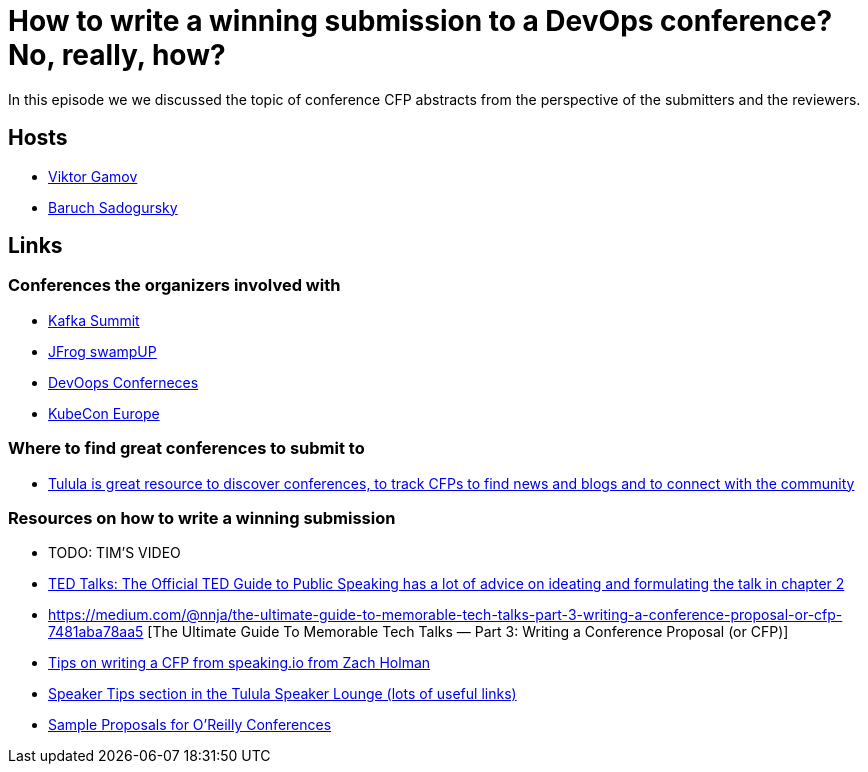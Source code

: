 = How to write a winning submission to a DevOps conference? No, really, how?

In this episode we we discussed the topic of conference CFP abstracts from the perspective of the submitters and the reviewers.

== Hosts 

* https://twitter.com/gamussa[Viktor Gamov]
* https://twitter.com/jbaruch[Baruch Sadogursky]

== Links

=== Conferences the organizers involved with

* https://kafka-summit.org/[Kafka Summit]
* https://swampup.jfrog.com/[JFrog swampUP]
* https://devoops.ru/[DevOops Conferneces]
* https://events.linuxfoundation.org/kubecon-cloudnativecon-europe/[KubeCon Europe]

=== Where to find great conferences to submit to

* https://tulu.la/[Tulula is great resource to discover conferences, to track CFPs to find news and blogs and to connect with the community]

=== Resources on how to write a winning submission

* TODO: TIM'S VIDEO
* https://www.ted.com/read/ted-talks-the-official-ted-guide-to-public-speaking[TED Talks: The Official TED Guide to Public Speaking has a lot of advice on ideating and formulating the talk in chapter 2]
* https://medium.com/@nnja/the-ultimate-guide-to-memorable-tech-talks-part-3-writing-a-conference-proposal-or-cfp-7481aba78aa5 [The Ultimate Guide To Memorable Tech Talks — Part 3: Writing a Conference Proposal (or CFP)]
* https://speaking.io/plan/writing-a-cfp/[Tips on writing a CFP from speaking.io from Zach Holman]
* https://forum.tulu.la/c/speakers/speakers-tips[Speaker Tips section in the Tulula Speaker Lounge (lots of useful links)]
* https://www.oreilly.com/conferences/sample_proposals.html[Sample Proposals for O’Reilly Conferences]
